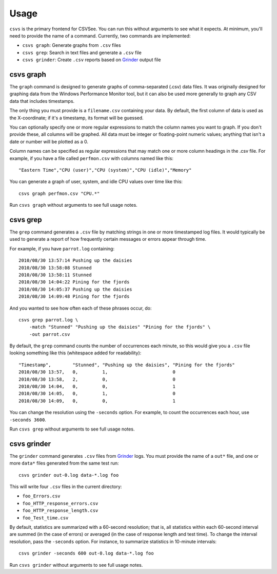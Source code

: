 Usage
=====

``csvs`` is the primary frontend for CSVSee. You can run this without arguments
to see what it expects. At minimum, you'll need to provide the name of a
command. Currently, two commands are implemented:

* ``csvs graph``: Generate graphs from ``.csv`` files
* ``csvs grep``: Search in text files and generate a ``.csv`` file
* ``csvs grinder``: Create ``.csv`` reports based on Grinder_ output file


csvs graph
----------

The ``graph`` command is designed to generate graphs of comma-separated (.csv)
data files. It was originally designed for graphing data from the Windows
Performance Monitor tool, but it can also be used more generally to graph any
CSV data that includes timestamps.

The only thing you must provide is a ``filename.csv`` containing your data. By
default, the first column of data is used as the X-coordinate; if it's a
timestamp, its format will be guessed.

You can optionally specify one or more regular expressions to match the column
names you want to graph. If you don't provide these, all columns will be
graphed. All data must be integer or floating-point numeric values; anything
that isn't a date or number will be plotted as a 0.

Column names can be specified as regular expressions that may match one or more
column headings in the .csv file. For example, if you have a file called
``perfmon.csv`` with columns named like this::

    "Eastern Time","CPU (user)","CPU (system)","CPU (idle)","Memory"

You can generate a graph of user, system, and idle CPU values over time like
this::

    csvs graph perfmon.csv "CPU.*"

Run ``csvs graph`` without arguments to see full usage notes.


csvs grep
---------

The ``grep`` command generates a ``.csv`` file by matching strings in one or
more timestamped log files. It would typically be used to generate a report of
how frequently certain messages or errors appear through time.

For example, if you have ``parrot.log`` containing::

    2010/08/30 13:57:14 Pushing up the daisies
    2010/08/30 13:58:08 Stunned
    2010/08/30 13:58:11 Stunned
    2010/08/30 14:04:22 Pining for the fjords
    2010/08/30 14:05:37 Pushing up the daisies
    2010/08/30 14:09:48 Pining for the fjords

And you wanted to see how often each of these phrases occur, do::

    csvs grep parrot.log \
        -match "Stunned" "Pushing up the daisies" "Pining for the fjords" \
        -out parrot.csv

By default, the ``grep`` command counts the number of occurrences each minute,
so this would give you a ``.csv`` file looking something like this (whitespace
added for readability)::

    "Timestamp",        "Stunned", "Pushing up the daisies", "Pining for the fjords"
    2010/08/30 13:57,   0,         1,                        0
    2010/08/30 13:58,   2,         0,                        0
    2010/08/30 14:04,   0,         0,                        1
    2010/08/30 14:05,   0,         1,                        0
    2010/08/30 14:09,   0,         0,                        1

You can change the resolution using the ``-seconds`` option. For example, to
count the occurrences each hour, use ``-seconds 3600``.

Run ``csvs grep`` without arguments to see full usage notes.


csvs grinder
------------
.. versionadded:: 0.2

The ``grinder`` command generates ``.csv`` files from Grinder_ logs. You must
provide the name of a ``out*`` file, and one or more ``data*`` files generated
from the same test run::

    csvs grinder out-0.log data-*.log foo

This will write four ``.csv`` files in the current directory:

* ``foo_Errors.csv``
* ``foo_HTTP_response_errors.csv``
* ``foo_HTTP_response_length.csv``
* ``foo_Test_time.csv``

By default, statistics are summarized with a 60-second resolution; that is, all
statistics within each 60-second interval are summed (in the case of errors) or
averaged (in the case of response length and test time). To change the interval
resolution, pass the ``-seconds`` option. For instance, to summarize statistics
in 10-minute intervals::

    csvs grinder -seconds 600 out-0.log data-*.log foo

Run ``csvs grinder`` without arguments to see full usage notes.

.. _Grinder: http://grinder.sourceforge.net/

